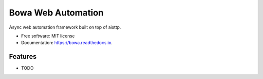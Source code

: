===================
Bowa Web Automation
===================


.. image:: https://img.shields.io/pypi/v/bowa.svg
        :target: https://pypi.python.org/pypi/bowa

.. image:: https://img.shields.io/travis/augustogoulart/bowa.svg
        :target: https://travis-ci.org/augustogoulart/bowa

.. image:: https://readthedocs.org/projects/bowa/badge/?version=latest
        :target: https://bowa.readthedocs.io/en/latest/?badge=latest
        :alt: Documentation Status


.. image:: https://pyup.io/repos/github/augustogoulart/bowa/shield.svg
     :target: https://pyup.io/repos/github/augustogoulart/bowa/
     :alt: Updates



Async web automation framework built on top of aiottp.

* Free software: MIT license
* Documentation: https://bowa.readthedocs.io.


Features
--------

* TODO
